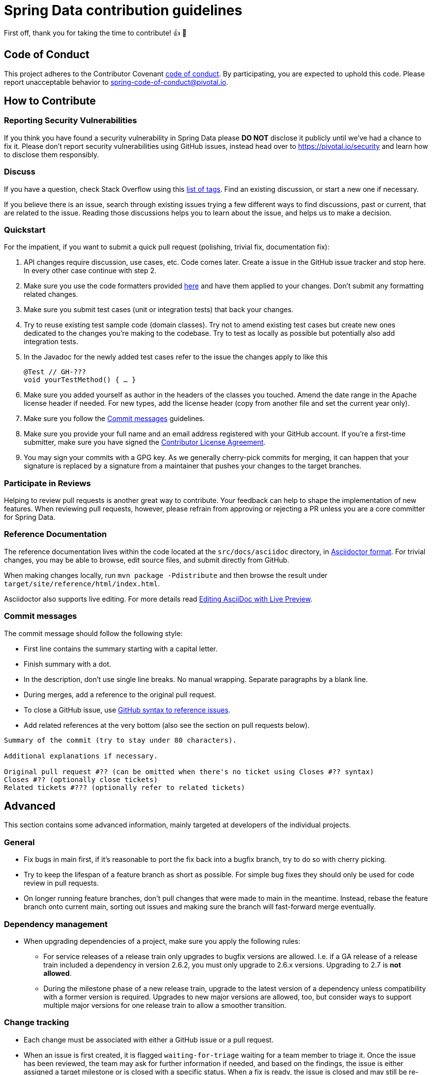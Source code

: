 = Spring Data contribution guidelines

First off, thank you for taking the time to contribute!
👍 🎉
[[code-of-conduct]]
== Code of Conduct

This project adheres to the Contributor Covenant link:https://github.com/spring-projects/.github/blob/main/CODE_OF_CONDUCT.md[code of conduct].
By participating, you are expected to uphold this code.
Please report unacceptable behavior to spring-code-of-conduct@pivotal.io.

[[how-to-contribute]]
== How to Contribute

[[security-vulnerabilities]]
=== Reporting Security Vulnerabilities

If you think you have found a security vulnerability in Spring Data please **DO NOT** disclose it publicly until we’ve had a chance to fix it.
Please don’t report security vulnerabilities using GitHub issues, instead head over to https://pivotal.io/security and learn how to disclose them responsibly.

[[discuss]]
=== Discuss

If you have a question, check Stack Overflow using this https://stackoverflow.com/questions/tagged/spring-data+or+spring-data-jpa+or+spring-data-commons+or+spring-data-jdbc+or+spring-data-mongodb+or+spring-data-redis+or+spring-data-r2dbc+or+spring-data-keyvalue+or+spring-data-ldap+or+spring-data-cassandra+or+spring-data-envers+or+spring-data-rest+or+spring-data-geode?tab=Newest[list of tags].
Find an existing discussion, or start a new one if necessary.

If you believe there is an issue, search through existing issues trying a few different ways to find discussions, past or current, that are related to the issue.
Reading those discussions helps you to learn about the issue, and helps us to make a decision.

[[quickstart]]
=== Quickstart

For the impatient, if you want to submit a quick pull request (polishing, trivial fix, documentation fix):

1. API changes require discussion, use cases, etc.
Code comes later.
Create a issue in the GitHub issue tracker and stop here.
In every other case continue with step 2.
2. Make sure you use the code formatters provided https://github.com/spring-projects/spring-data-build/tree/main/etc/ide[here] and have them applied to your changes.
Don't submit any formatting related changes.
3. Make sure you submit test cases (unit or integration tests) that back your changes.
4. Try to reuse existing test sample code (domain classes).
Try not to amend existing test cases but create new ones dedicated to the changes you're making to the codebase.
Try to test as locally as possible but potentially also add integration tests.
5. In the Javadoc for the newly added test cases refer to the issue the changes apply to like this
+
[source,java]
----
@Test // GH-???
void yourTestMethod() { … }
----
+
6. Make sure you added yourself as author in the headers of the classes you touched.
Amend the date range in the Apache license header if needed.
For new types, add the license header (copy from another file and set the current year only).
7. Make sure you follow the <<commit-messages>> guidelines.
8. Make sure you provide your full name and an email address registered with your GitHub account.
If you're a first-time submitter, make sure you have signed the https://cla.pivotal.io/sign/spring[Contributor License Agreement].
9. You may sign your commits with a GPG key.
As we generally cherry-pick commits for merging, it can happen that your signature is replaced by a signature from a maintainer that pushes your changes to the target branches.

[[participate-in-reviews]]
=== Participate in Reviews

Helping to review pull requests is another great way to contribute.
Your feedback can help to shape the implementation of new features.
When reviewing pull requests, however, please refrain from approving or rejecting a PR unless you are a core committer for Spring Data.

[[reference-documentation]]
=== Reference Documentation

The reference documentation lives within the code located at the `src/docs/asciidoc` directory, in https://asciidoctor.org/[Asciidoctor format].
For trivial changes, you may be able to browse, edit source files, and submit directly from GitHub.

When making changes locally, run `mvn package -Pdistribute` and then browse the result under `target/site/reference/html/index.html`.

Asciidoctor also supports live editing.
For more details read https://asciidoctor.org/docs/editing-asciidoc-with-live-preview/[Editing AsciiDoc with Live Preview].

[[commit-messages]]
=== Commit messages

The commit message should follow the following style:

* First line contains the summary starting with a capital letter.
* Finish summary with a dot.
* In the description, don't use single line breaks.
No manual wrapping.
Separate paragraphs by a blank line.
* During merges, add a reference to the original pull request.
* To close a GitHub issue, use https://docs.github.com/en/free-pro-team@latest/github/managing-your-work-on-github/linking-a-pull-request-to-an-issue#linking-a-pull-request-to-an-issue-using-a-keyword[GitHub syntax to reference issues].
* Add related references at the very bottom (also see the section on pull requests below).

[source]
----
Summary of the commit (try to stay under 80 characters).

Additional explanations if necessary.

Original pull request #?? (can be omitted when there's no ticket using Closes #?? syntax)
Closes #?? (optionally close tickets)
Related tickets #??? (optionally refer to related tickets)
----

[[advanced]]
== Advanced

This section contains some advanced information, mainly targeted at developers of the individual projects.

[[advanced.general]]
=== General

* Fix bugs in main first, if it's reasonable to port the fix back into a bugfix branch, try to do so with cherry picking.
* Try to keep the lifespan of a feature branch as short as possible.
For simple bug fixes they should only be used for code review in pull requests.
* On longer running feature branches, don't pull changes that were made to main in the meantime.
Instead, rebase the feature branch onto current main, sorting out issues and making sure the branch will fast-forward merge eventually.

[[advanced.dependency-management]]
=== Dependency management

* When upgrading dependencies of a project, make sure you apply the following rules:
** For service releases of a release train only upgrades to bugfix versions are allowed. I.e. if a GA release of a release train included a dependency in version 2.6.2, you must only upgrade to 2.6.x versions.
Upgrading to 2.7 is *not allowed*.
** During the milestone phase of a new release train, upgrade to the latest version of a dependency unless compatibility with a former version is required.
Upgrades to new major versions are allowed, too, but consider ways to support multiple major versions for one release train to allow a smoother transition.

[[advanced.change-tracking]]
=== Change tracking

* Each change must be associated with either a GitHub issue or a pull request.
* When an issue is first created, it is flagged `waiting-for-triage` waiting for a team member to triage it.
Once the issue has been reviewed, the team may ask for further information if needed, and based on the findings, the issue is either assigned a target milestone or is closed with a specific status.
When a fix is ready, the issue is closed and may still be re-opened until the fix is released.
After that the issue will typically no longer be reopened.
In rare cases if the issue was not at all fixed, the issue may be re-opened.
In most cases however any follow-up reports will need to be created as new issues with a fresh description.
* Make sure you don't commit without referring to a GitHub issue.
If we have a rather general task to work on, create a GitHub issue for it and commit against that one.
* Try to resolve a GitHub issue in a single commit. I.e. don't have separate commits for the fix and the test cases.
When polishing pull requests requires some more effort, have a separate commit to clearly document the polishing (and attribute the efforts to you).
* We usually use feature branches to work on GitHub issues and potentially let multiple people work on a feature.
There's a https://github.com/spring-projects/spring-data-build/tree/main/etc/scripts[new-issue-branch script] available that sets up a feature branch for you, and adds a commit changing the Maven version numbers so that the branch builds can still publish snapshot artifacts but don't interfere with each other.
* Follow the commit message style described in <<quickstart>>.
Especially the summary line should adhere to the style documented there.
* After pushing fixes to the remote repository, mark the GitHub issues as resolved in and set the earliest milestone that ships the fix according to which branches you pushed to.
* Avoid merge commits as they just tend to make it hard to understand what comes from where.
Using the GitHub issue number in the commit message will allow us to keep track for commits belonging together.

[[advanced.code-style]]
=== Source Code style

This section contains some stuff that the IDE formatters do not enforce.
Try to keep track of those as well

* Make sure, your IDE uses `.*` imports for all static ones.
* Eclipse users should activate Save Actions to format sources on save, organize imports and also enable the standard set of
* For methods only consisting of a single line, don't use any blank lines around the line of code.
For methods consisting of more than one line of code, have a blank line after the method signature.
* You can find IDE settings to import at https://github.com/spring-projects/spring-data-build/tree/main/etc/ide[`etc/ide`].

=== Handling pull requests

* Be polite.
It might be the first time someone contributes to an OpenSource project so we should forgive violations to the contribution guidelines.
Use some gut feeling to find out in how far it makes sense to ask the reporter to fix stuff or just go ahead and add a polishing commit yourself.
* Before we accept a non-trivial patch or pull request we will need you to https://cla.pivotal.io/sign/spring[sign the Contributor License Agreement].
Signing the contributor’s agreement does not grant anyone commit rights to the main repository, but it does mean that we can accept your contributions, and you will get an author credit if we do.
If you forget to do so, you'll be reminded when you submit a pull request.
* Before merging stuff back into `main`, make sure you rebase the branch.
We generally do not allow merge commits, so a merge should always be fast-forward.
The GitHub issue number and the timestamps give enough tracking information already.
* The simplest way to merge back a pull request submitted by someone external is ``curl``ing the patch into `git am`.
You can then polish it by either adding a commit or amending the provided commit.
Make sure you keep the original author when amending.

[source]
----
curl $PULL_REQUEST_URL.patch | git am --ignore-whitespace
----

* If the you merge back a feature branch and multiple developers contributed to that, try to rearrange to commits and squash the into a single commit per developer.
Combine the commit messages and edit them to make sense.
* Before pushing the changes to the remote repository, amend the commit(s) to be pushed and add a reference to the pull request to them.
This will cause the pull request UI in GitHub show and link those commits.

[source]
----
…

Original pull request #??
----
